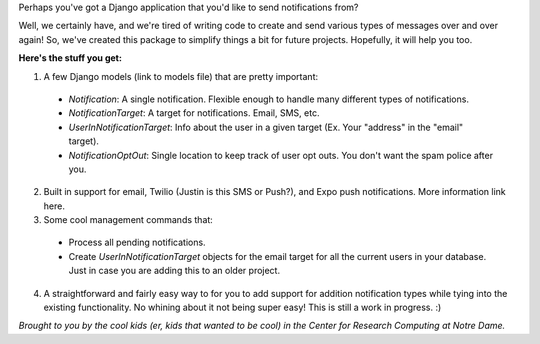 Perhaps you've got a Django application that you'd like to send notifications from? 

Well, we certainly have, and we're tired of writing code to create and send various
types of messages over and over again! So, we've created this package to simplify things
a bit for future projects. Hopefully, it will help you too.

**Here's the stuff you get:**

1. A few Django models (link to models file) that are pretty important:

  * `Notification`: A single notification. Flexible enough to handle many different types of notifications.
  * `NotificationTarget`: A target for notifications. Email, SMS, etc.
  * `UserInNotificationTarget`: Info about the user in a given target (Ex. Your "address" in the "email" target).
  * `NotificationOptOut`: Single location to keep track of user opt outs. You don't want the spam police after you.

2. Built in support for email, Twilio (Justin is this SMS or Push?), and Expo push notifications. More information link here.
3. Some cool management commands that:

  * Process all pending notifications.
  * Create `UserInNotificationTarget` objects for the email target for all the current users in your database. Just in case you are adding this to an older project.

4. A straightforward and fairly easy way to for you to add support for addition notification types while tying into the existing functionality. No whining about it not being super easy! This is still a work in progress. :) 


*Brought to you by the cool kids (er, kids that wanted to be cool) in the Center for Research Computing at Notre Dame.*
